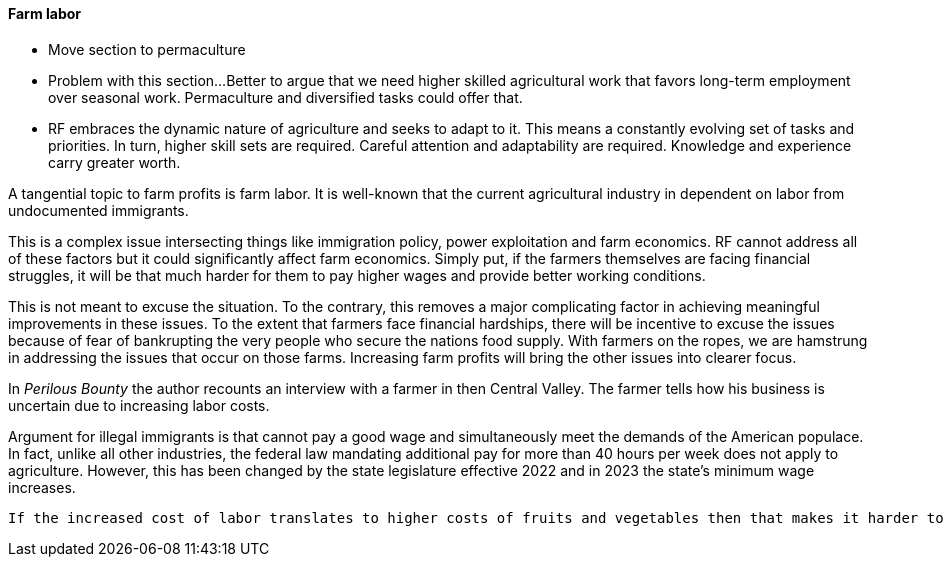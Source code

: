 

==== Farm labor

- Move section to permaculture
- Problem with this section...Better to argue that we need higher skilled agricultural work that favors long-term employment over seasonal work. Permaculture and diversified tasks could offer that.  
 - RF embraces the dynamic nature of agriculture and seeks to adapt to it. This means a constantly evolving set of tasks and priorities. In turn, higher skill sets are required.  Careful attention and adaptability are required. Knowledge and experience carry greater worth.

A tangential topic to farm profits is farm labor.  It is well-known that the current agricultural industry in dependent on labor from undocumented immigrants.

This is a complex issue intersecting things like immigration policy, power exploitation and farm economics.  RF cannot address all of these factors but it could significantly affect farm economics. Simply put, if the farmers themselves are facing financial struggles, it will be that much harder for them to pay higher wages and provide better working conditions.

This is not meant to excuse the situation. To the contrary, this removes a major complicating factor in achieving meaningful improvements in these issues.  To the extent that farmers face financial hardships, there will be incentive to excuse the issues because of fear of bankrupting the very people who secure the nations food supply.  With farmers on the ropes, we are hamstrung in addressing the issues that occur on those farms. Increasing farm profits will bring the other issues into clearer focus.

In _Perilous Bounty_ the author recounts an interview with a farmer in then Central Valley.  The farmer tells how his business is uncertain due to increasing labor costs.

Argument for illegal immigrants is that cannot pay a good wage and simultaneously meet the demands of the American populace. In fact, unlike all other industries, the federal law mandating additional pay for more than 40 hours per week does not apply to agriculture.  However, this has been changed by the state legislature effective 2022 and in 2023 the state's minimum wage increases.

 If the increased cost of labor translates to higher costs of fruits and vegetables then that makes it harder to provide healthy food.

